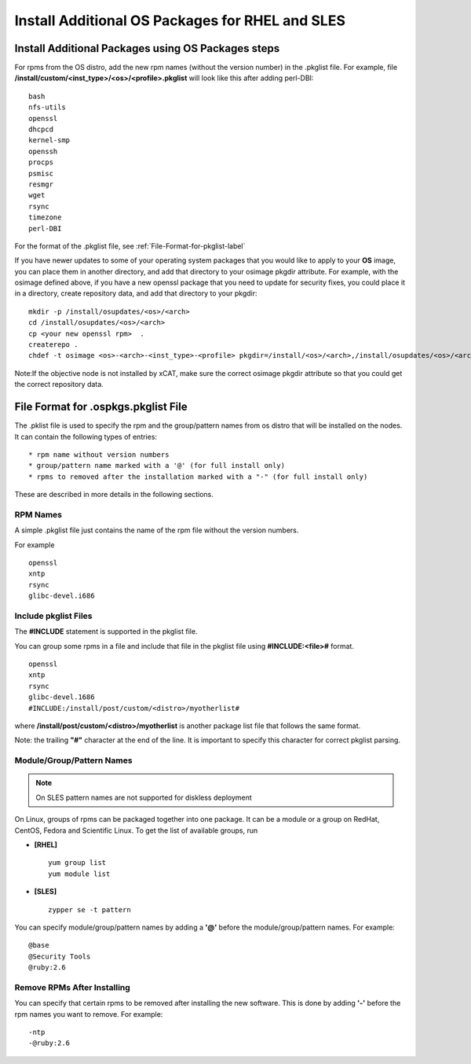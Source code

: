 .. _Install-Additional-OS-Packages-label:

Install Additional OS Packages for RHEL and SLES
------------------------------------------------

Install Additional Packages using OS Packages steps
~~~~~~~~~~~~~~~~~~~~~~~~~~~~~~~~~~~~~~~~~~~~~~~~~~~

For rpms from the OS distro, add the new rpm names (without the version number) in the .pkglist file. For example, file **/install/custom/<inst_type>/<os>/<profile>.pkglist** will look like this after adding perl-DBI: ::

        bash
        nfs-utils
        openssl
        dhcpcd
        kernel-smp
        openssh
        procps
        psmisc
        resmgr
        wget
        rsync
        timezone
        perl-DBI

For the format of the .pkglist file,
see :ref:`File-Format-for-pkglist-label`

If you have newer updates to some of your operating system packages that you would like to apply to your **OS** image, you can place them in another directory, and add that directory to your osimage pkgdir attribute. For example, with the osimage defined above, if you have a new openssl package that you need to update for security fixes, you could place it in a directory, create repository data, and add that directory to your pkgdir: ::

       mkdir -p /install/osupdates/<os>/<arch>
       cd /install/osupdates/<os>/<arch>
       cp <your new openssl rpm>  .
       createrepo .
       chdef -t osimage <os>-<arch>-<inst_type>-<profile> pkgdir=/install/<os>/<arch>,/install/osupdates/<os>/<arch>

Note:If the objective node is not installed by xCAT, make sure the correct osimage pkgdir attribute so that you could get the correct repository data.

.. _File-Format-for-pkglist-label:

File Format for .ospkgs.pkglist File
~~~~~~~~~~~~~~~~~~~~~~~~~~~~~~~~~~~~

The .pklist file is used to specify the rpm and the group/pattern names from os distro that will be installed on the nodes. It can contain the following types of entries: ::

  * rpm name without version numbers
  * group/pattern name marked with a '@' (for full install only)
  * rpms to removed after the installation marked with a "-" (for full install only)

These are described in more details in the following sections.

RPM Names
''''''''''

A simple .pkglist file just contains the name of the rpm file without the version numbers.

For example  ::

    openssl
    xntp
    rsync
    glibc-devel.i686

Include pkglist Files
''''''''''''''''''''''

The **#INCLUDE** statement is supported in the pkglist file.

You can group some rpms in a file and include that file in the pkglist file using **#INCLUDE:<file>#** format. ::

    openssl
    xntp
    rsync
    glibc-devel.1686
    #INCLUDE:/install/post/custom/<distro>/myotherlist#

where **/install/post/custom/<distro>/myotherlist** is another package list file that follows the same format.

Note: the trailing **"#"** character at the end of the line. It is important to specify this character for correct pkglist parsing.

Module/Group/Pattern Names
''''''''''''''''''''''''''

.. note:: On SLES pattern names are not supported for diskless deployment

On Linux, groups of rpms can be packaged together into one package. It can be a module or a group on RedHat, CentOS, Fedora and Scientific Linux. To get the list of available groups, run

* **[RHEL]** ::

   yum group list
   yum module list

* **[SLES]** ::

   zypper se -t pattern

You can specify module/group/pattern names by adding a **'@'** before the module/group/pattern names. For example: ::

    @base
    @Security Tools
    @ruby:2.6

Remove RPMs After Installing
''''''''''''''''''''''''''''

You can specify that certain rpms to be removed after installing the new software. This is done by adding **'-'** before the rpm names you want to remove. For example: ::

    -ntp
    -@ruby:2.6

